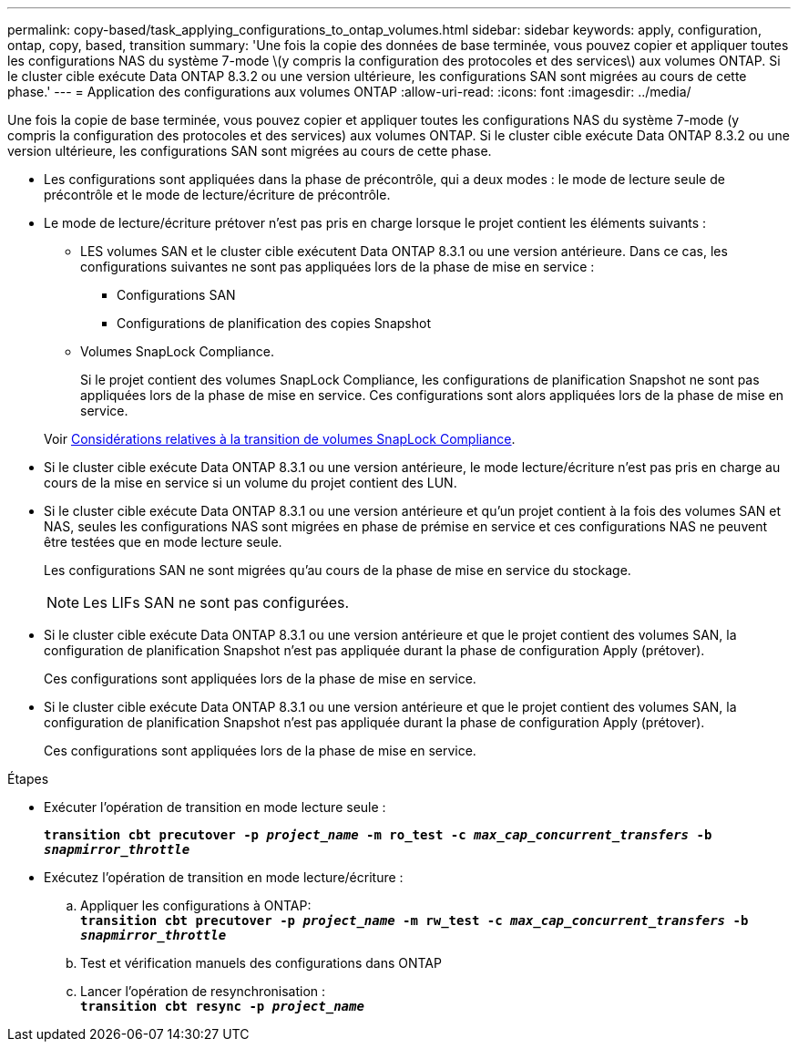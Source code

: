 ---
permalink: copy-based/task_applying_configurations_to_ontap_volumes.html 
sidebar: sidebar 
keywords: apply, configuration, ontap, copy, based, transition 
summary: 'Une fois la copie des données de base terminée, vous pouvez copier et appliquer toutes les configurations NAS du système 7-mode \(y compris la configuration des protocoles et des services\) aux volumes ONTAP. Si le cluster cible exécute Data ONTAP 8.3.2 ou une version ultérieure, les configurations SAN sont migrées au cours de cette phase.' 
---
= Application des configurations aux volumes ONTAP
:allow-uri-read: 
:icons: font
:imagesdir: ../media/


[role="lead"]
Une fois la copie de base terminée, vous pouvez copier et appliquer toutes les configurations NAS du système 7-mode (y compris la configuration des protocoles et des services) aux volumes ONTAP. Si le cluster cible exécute Data ONTAP 8.3.2 ou une version ultérieure, les configurations SAN sont migrées au cours de cette phase.

* Les configurations sont appliquées dans la phase de précontrôle, qui a deux modes : le mode de lecture seule de précontrôle et le mode de lecture/écriture de précontrôle.
* Le mode de lecture/écriture prétover n'est pas pris en charge lorsque le projet contient les éléments suivants :
+
** LES volumes SAN et le cluster cible exécutent Data ONTAP 8.3.1 ou une version antérieure. Dans ce cas, les configurations suivantes ne sont pas appliquées lors de la phase de mise en service :
+
*** Configurations SAN
*** Configurations de planification des copies Snapshot


** Volumes SnapLock Compliance.
+
Si le projet contient des volumes SnapLock Compliance, les configurations de planification Snapshot ne sont pas appliquées lors de la phase de mise en service. Ces configurations sont alors appliquées lors de la phase de mise en service.

+
Voir xref:concept_considerations_for_transitioning_of_snaplock_compliance_volumes.adoc[Considérations relatives à la transition de volumes SnapLock Compliance].



* Si le cluster cible exécute Data ONTAP 8.3.1 ou une version antérieure, le mode lecture/écriture n'est pas pris en charge au cours de la mise en service si un volume du projet contient des LUN.
* Si le cluster cible exécute Data ONTAP 8.3.1 ou une version antérieure et qu'un projet contient à la fois des volumes SAN et NAS, seules les configurations NAS sont migrées en phase de prémise en service et ces configurations NAS ne peuvent être testées que en mode lecture seule.
+
Les configurations SAN ne sont migrées qu'au cours de la phase de mise en service du stockage.

+

NOTE: Les LIFs SAN ne sont pas configurées.

* Si le cluster cible exécute Data ONTAP 8.3.1 ou une version antérieure et que le projet contient des volumes SAN, la configuration de planification Snapshot n'est pas appliquée durant la phase de configuration Apply (prétover).
+
Ces configurations sont appliquées lors de la phase de mise en service.

* Si le cluster cible exécute Data ONTAP 8.3.1 ou une version antérieure et que le projet contient des volumes SAN, la configuration de planification Snapshot n'est pas appliquée durant la phase de configuration Apply (prétover).
+
Ces configurations sont appliquées lors de la phase de mise en service.



.Étapes
* Exécuter l'opération de transition en mode lecture seule :
+
`*transition cbt precutover -p _project_name_ -m ro_test -c _max_cap_concurrent_transfers_ -b _snapmirror_throttle_*`

* Exécutez l'opération de transition en mode lecture/écriture :
+
.. Appliquer les configurations à ONTAP: +
`*transition cbt precutover -p _project_name_ -m rw_test -c _max_cap_concurrent_transfers_ -b _snapmirror_throttle_*`
.. Test et vérification manuels des configurations dans ONTAP
.. Lancer l'opération de resynchronisation : +
`*transition cbt resync -p _project_name_*`



